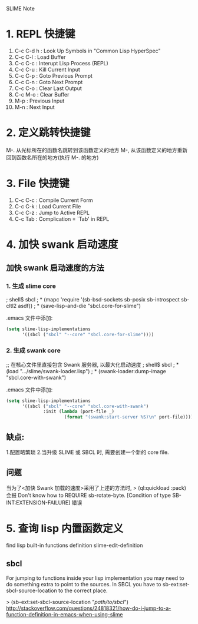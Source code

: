 SLIME Note

* 1. REPL 快捷键
0. C-c C-d h : Look Up Symbols in "Common Lisp HyperSpec"
1. C-c C-l : Load Buffer
2. C-c C-c : Interupt Lisp Process (REPL)
3. C-c C-u : Kill Current Input
4. C-c C-p : Goto Previous Prompt
5. C-c C-n : Goto Next Prompt
6. C-c C-o : Clear Last Output
7. C-c M-o : Clear Buffer
8. M-p : Previous Input
9. M-n : Next Input


* 2. 定义跳转快捷键
M-. 从光标所在的函数名跳转到该函数定义的地方
M-, 从该函数定义的地方重新回到函数名所在的地方(执行 M-. 的地方)


* 3. File 快捷键
0. C-c C-c : Compile Current Form
1. C-c C-k : Load Current File
2. C-c C-z : Jump to Active REPL
3. C-c Tab : Complication = `Tab' in REPL



* 4. 加快 swank 启动速度

** 加快 swank 启动速度的方法

*** 1. 生成 slime core
; shell$ sbcl
; * (mapc 'require '(sb-bsd-sockets sb-posix sb-introspect sb-cltl2 asdf))
; * (save-lisp-and-die "sbcl.core-for-slime")

.emacs 文件中添加:
#+BEGIN_SRC emacs-lisp
(setq slime-lisp-implementations
	  '((sbcl ("sbcl" "--core" "sbcl.core-for-slime"))))
#+END_SRC

*** 2. 生成 swank core
;; 在核心文件里直接包含 Swank 服务器, 以最大化启动速度
; shell$ sbcl
; * (load ".../slime/swank-loader.lisp")
; * (swank-loader:dump-image "sbcl.core-with-swank")

.emacs 文件中添加:
#+BEGIN_SRC emacs-lisp
(setq slime-lisp-implementations
	  '((sbcl ("sbcl" "--core" "sbcl.core-with-swank")
			  :init (lambda (port-file _)
					  (format "(swank:start-server %S)\n" port-file)))))

#+END_SRC


** 缺点: 
   1.配置略繁琐 
   2.当升级 SLIME 或 SBCL 时, 需要创建一个新的 core file.


** 问题
  当为了<加快 Swank 加载的速度>采用了上述的方法时,
  > (ql:quickload :pack)
  会报 
  Don't know how to REQUIRE sb-rotate-byte.
     [Condition of type SB-INT:EXTENSION-FAILURE]
  错误



* 5. 查询 lisp 内置函数定义
find lisp built-in functions definition
slime-edit-definition
** sbcl
For jumping to functions inside your lisp implementation you may need 
to do something extra to point to the sources. In SBCL you have to 
sb-ext:set-sbcl-source-location to the correct place.

> (sb-ext:set-sbcl-source-location "/path/to/sbcl/")
http://stackoverflow.com/questions/24818321/how-do-i-jump-to-a-function-definition-in-emacs-when-using-slime
